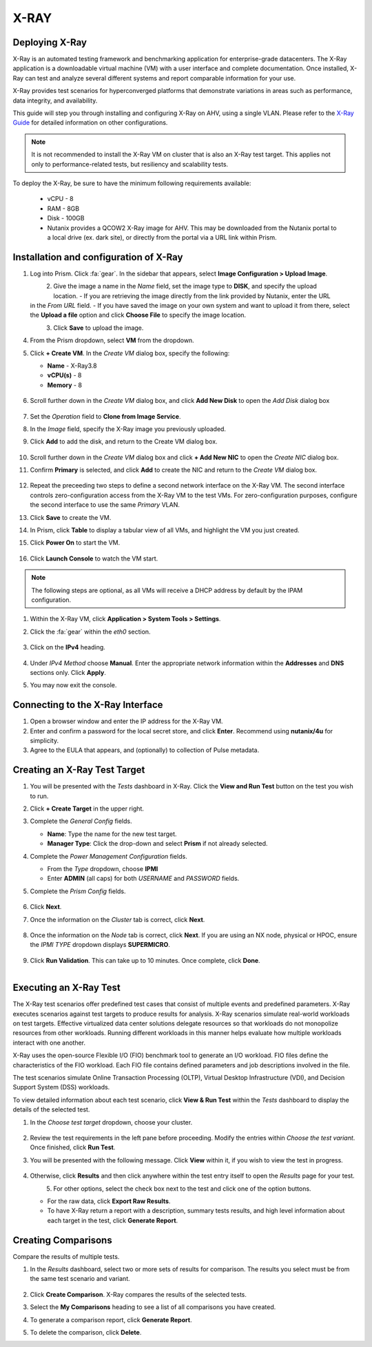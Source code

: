 .. _xray:

-----
X-RAY
-----

Deploying X-Ray
---------------

X-Ray is an automated testing framework and benchmarking application for enterprise-grade datacenters. The X-Ray application is a downloadable virtual machine (VM) with a user interface and complete documentation. Once installed, X-Ray can test and analyze several different systems and report comparable information for your use.

X-Ray provides test scenarios for hyperconverged platforms that demonstrate variations in areas such as performance, data integrity, and availability.

This guide will step you through installing and configuring X-Ray on AHV, using a single VLAN. Please refer to the `X-Ray Guide <https://portal.nutanix.com/page/documents/details/?targetId=X-Ray-Guide-v3_8%3AX-Ray-Guide-v3_8>`_ for detailed information on other configurations.

.. note::

   It is not recommended to install the X-Ray VM on cluster that is also an X-Ray test target. This applies not only to performance-related tests, but resiliency and scalability tests.

To deploy the X-Ray, be sure to have the minimum following requirements available:

   - vCPU  - 8
   - RAM   - 8GB
   - Disk  - 100GB
   - Nutanix provides a QCOW2 X-Ray image for AHV. This may be downloaded from the Nutanix portal to a local drive (ex. dark site), or directly from the portal via a URL link within Prism.

Installation and configuration of X-Ray
---------------------------------------

#. Log into Prism. Click :fa:`gear`. In the sidebar that appears, select **Image Configuration > Upload Image**.

   .. figure:: images/1.png
       :align: left

   .. figure:: images/2.png
       :align: right

#. Give the image a name in the *Name* field, set the image type to **DISK**, and specify the upload location.
   - If you are retrieving the image directly from the link provided by Nutanix, enter the URL in the *From URL* field.
   - If you have saved the image on your own system and want to upload it from there, select the **Upload a file** option and click **Choose File** to specify the image location.

   .. figure:: images/3.png
       :align: left

#. Click **Save** to upload the image.

#. From the Prism dropdown, select **VM** from the dropdown.

#. Click **+ Create VM**. In the *Create VM* dialog box, specify the following:

   - **Name** - X-Ray3.8

   - **vCPU(s)** - 8

   - **Memory** - 8

   .. figure:: images/4.png

#. Scroll further down in the *Create VM* dialog box, and click **Add New Disk** to open the *Add Disk* dialog box

   .. figure:: images/5.png

#. Set the *Operation* field to **Clone from Image Service**.

#. In the *Image* field, specify the X-Ray image you previously uploaded.

#. Click **Add** to add the disk, and return to the Create VM dialog box.

   .. figure:: images/6.png

#. Scroll further down in the *Create VM* dialog box and click **+ Add New NIC** to open the *Create NIC* dialog box.

#. Confirm **Primary** is selected, and click **Add** to create the NIC and return to the *Create VM* dialog box.

   .. figure:: images/7.png

#. Repeat the preceeding two steps to define a second network interface on the X-Ray VM. The second interface controls zero-configuration access from the X-Ray VM to the test VMs. For zero-configuration purposes, configure the second interface to use the same *Primary* VLAN.

#. Click **Save** to create the VM.

#. In Prism, click **Table** to display a tabular view of all VMs, and highlight the VM you just created.

#. Click **Power On** to start the VM.

   .. figure:: images/8.png

#. Click **Launch Console** to watch the VM start.

.. note::

   The following steps are optional, as all VMs will receive a DHCP address by default by the IPAM configuration.

#. Within the X-Ray VM, click **Application > System Tools > Settings**.

#. Click the :fa:`gear` within the *eth0* section.

   .. figure:: images/10.png

#. Click on the **IPv4** heading.

   .. figure:: images/11.png

#. Under *IPv4 Method* choose **Manual**. Enter the appropriate network information within the **Addresses** and **DNS** sections only. Click **Apply**.

#. You may now exit the console.

Connecting to the X-Ray Interface
---------------------------------

#. Open a browser window and enter the IP address for the X-Ray VM.

#. Enter and confirm a password for the local secret store, and click **Enter**. Recommend using **nutanix/4u** for simplicity.

#. Agree to the EULA that appears, and (optionally) to collection of Pulse metadata.

Creating an X-Ray Test Target
-----------------------------

#. You will be presented with the *Tests* dashboard in X-Ray. Click the **View and Run Test** button on the test you wish to run.

#. Click **+ Create Target** in the upper right.

#. Complete the *General Config* fields.

   - **Name**: Type the name for the new test target.
   - **Manager Type**: Click the drop-down and select **Prism** if not already selected.

#. Complete the *Power Management Configuration* fields.

   - From the *Type* dropdown, choose **IPMI**
   - Enter **ADMIN** (all caps) for both *USERNAME* and *PASSWORD* fields.

#. Complete the *Prism Config* fields.

   .. figure:: images/11.png

#. Click **Next**.

#. Once the information on the *Cluster* tab is correct, click **Next**.

   .. figure:: images/12.png

#. Once the information on the *Node* tab is correct, click **Next**. If you are using an NX node, physical or HPOC, ensure the *IPMI TYPE* dropdown displays **SUPERMICRO**.

   .. figure:: images/13.png

#. Click **Run Validation**. This can take up to 10 minutes. Once complete, click **Done**.

   .. figure:: images/14.png
       :align: left
       :scale: 50%

   .. figure:: images/15.png
       :align: right
       :scale: 50%

Executing an X-Ray Test
-----------------------

The X-Ray test scenarios offer predefined test cases that consist of multiple events and predefined parameters. X-Ray executes scenarios against test targets to produce results for analysis. X-Ray scenarios simulate real-world workloads on test targets. Effective virtualized data center solutions delegate resources so that workloads do not monopolize resources from other workloads. Running different workloads in this manner helps evaluate how multiple workloads interact with one another.

X-Ray uses the open-source Flexible I/O (FIO) benchmark tool to generate an I/O workload. FIO files define the characteristics of the FIO workload. Each FIO file contains defined parameters and job descriptions involved in the file.

The test scenarios simulate Online Transaction Processing (OLTP), Virtual Desktop Infrastructure (VDI), and Decision Support System (DSS) workloads.

To view detailed information about each test scenario, click **View & Run Test** within the *Tests* dashboard to display the details of the selected test.

#. In the *Choose test target* dropdown, choose your cluster.

   .. figure:: images/16.png

#. Review the test requirements in the left pane before proceeding. Modify the entries within *Choose the test variant*. Once finished, click **Run Test**.

#. You will be presented with the following message. Click **View** within it, if you wish to view the test in progress.

   .. figure:: images/17.png

#. Otherwise, click **Results** and then click anywhere within the test entry itself to open the *Results* page for your test.

   .. figure:: images/19.png
       :align: left

   .. figure:: images/18.png
       :align: right

#. For other options, select the check box next to the test and click one of the option buttons.

   - For the raw data, click **Export Raw Results**.
   - To have X-Ray return a report with a description, summary tests results, and high level information about each target in the test, click **Generate Report**.

   .. figure:: images/20.png

Creating Comparisons
--------------------

Compare the results of multiple tests.

#. In the *Results* dashboard, select two or more sets of results for comparison. The results you select must be from the same test scenario and variant.

   .. figure:: images/21.png

#. Click **Create Comparison**. X-Ray compares the results of the selected tests.

#. Select the **My Comparisons** heading to see a list of all comparisons you have created.

#. To generate a comparison report, click **Generate Report**.

#. To delete the comparison, click **Delete**.
